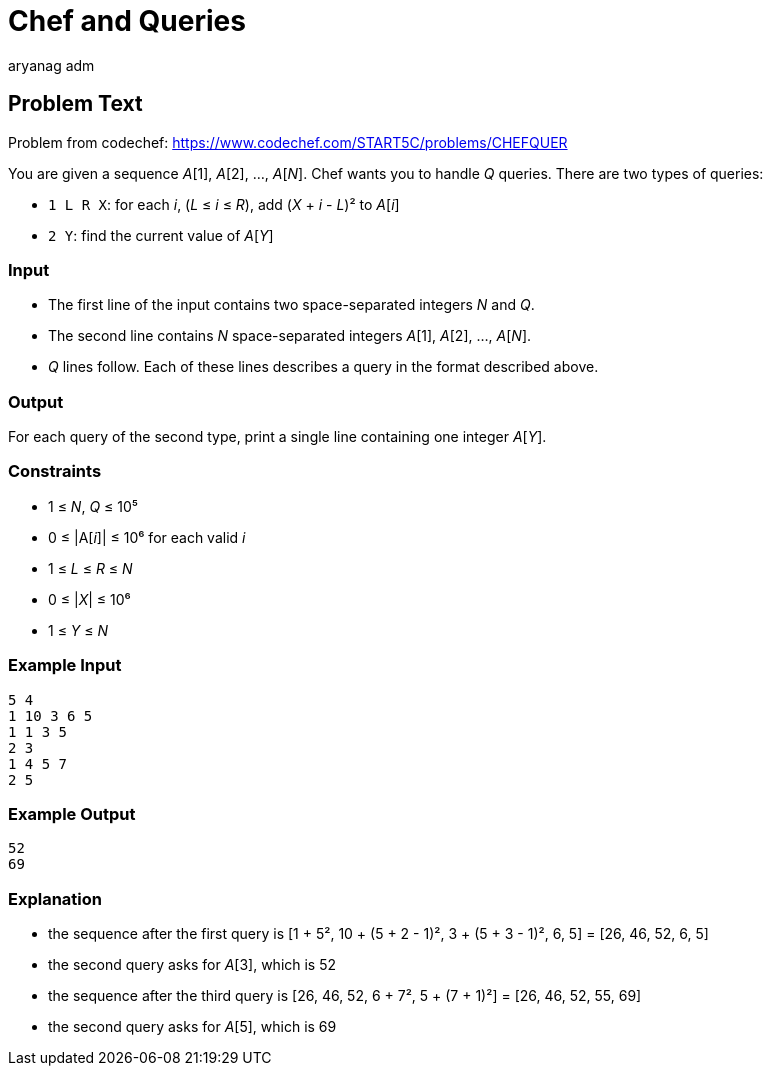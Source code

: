 = Chef and Queries
aryang_adm
:author: aryanag_adm
:tester: iscsi
:editorial: https://discuss.codechef.com/problems/CHEFQUER

== Problem Text

Problem from codechef: https://www.codechef.com/START5C/problems/CHEFQUER

You are given a sequence _A_[1], _A_[2], ..., _A_[_N_].
Chef wants you to handle _Q_ queries.
There are two types of queries:

- `1 L R X`: for each _i_, (_L_ ≤ _i_ ≤ _R_), add (_X_ + _i_ - _L_)² to _A_[_i_]
- `2 Y`: find the current value of _A_[_Y_]

=== Input

- The first line of the input contains two space-separated integers _N_ and _Q_.
- The second line contains _N_ space-separated integers _A_[1], _A_[2], ..., _A_[_N_].
- _Q_ lines follow. Each of these lines describes a query in the format described above.

=== Output

For each query of the second type, print a single line containing one integer _A_[_Y_].

=== Constraints

- 1 ≤ _N_, _Q_ ≤ 10⁵
- 0 ≤ |A[_i_]| ≤ 10⁶ for each valid _i_
- 1 ≤ _L_ ≤ _R_ ≤ _N_
- 0 ≤ |_X_| ≤ 10⁶
- 1 ≤ _Y_ ≤ _N_

=== Example Input

[source]
----
5 4
1 10 3 6 5
1 1 3 5
2 3
1 4 5 7
2 5
----

=== Example Output

[source]
----
52
69
----

=== Explanation

- the sequence after the first query is [1 + 5², 10 + (5 + 2 - 1)², 3 + (5 + 3 - 1)², 6, 5] = [26, 46, 52, 6, 5]

- the second query asks for _A_[3], which is 52

- the sequence after the third query is [26, 46, 52, 6 + 7², 5 + (7 + 1)²] = [26, 46, 52, 55, 69]

- the second query asks for _A_[5], which is 69
